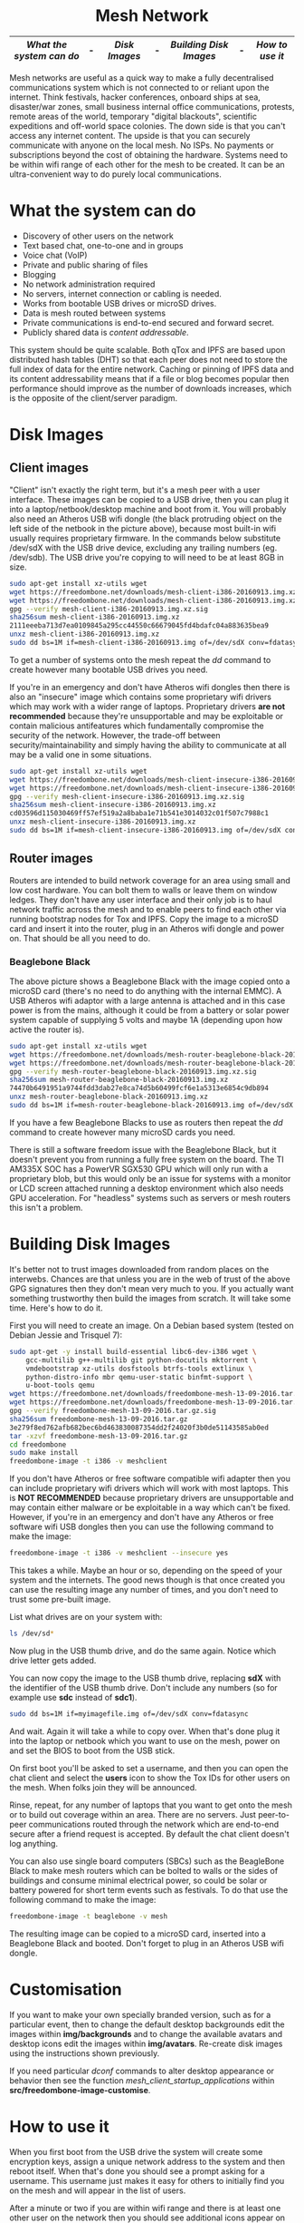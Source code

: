 #+TITLE:
#+AUTHOR: Bob Mottram
#+EMAIL: bob@freedombone.net
#+KEYWORDS: freedombox, debian, beaglebone, red matrix, email, web server, home server, internet, censorship, surveillance, social network, irc, jabber
#+DESCRIPTION: Turn the Beaglebone Black into a personal communications server
#+OPTIONS: ^:nil toc:nil
#+HTML_HEAD: <link rel="stylesheet" type="text/css" href="freedombone.css" />

#+BEGIN_CENTER
[[file:images/logo.png]]
#+END_CENTER

#+begin_export html
<center><h1>Mesh Network</h1></center>
#+end_export

#+BEGIN_CENTER
[[file:images/mesh_screenshot.jpg]]
#+END_CENTER

|------------------------+---+-------------+---+----------------------+---+---------------|
| [[What the system can do]] | - | [[Disk Images]] | - | [[Building Disk Images]] | - | [[How to use it]] |
|------------------------+---+-------------+---+----------------------+---+---------------|

Mesh networks are useful as a quick way to make a fully decentralised communications system which is not connected to or reliant upon the internet. Think festivals, hacker conferences, onboard ships at sea, disaster/war zones, small business internal office communications, protests, remote areas of the world, temporary "digital blackouts", scientific expeditions and off-world space colonies. The down side is that you can't access any internet content. The upside is that you can securely communicate with anyone on the local mesh. No ISPs. No payments or subscriptions beyond the cost of obtaining the hardware. Systems need to be within wifi range of each other for the mesh to be created. It can be an ultra-convenient way to do purely local communications.

* What the system can do

 - Discovery of other users on the network
 - Text based chat, one-to-one and in groups
 - Voice chat (VoIP)
 - Private and public sharing of files
 - Blogging
 - No network administration required
 - No servers, internet connection or cabling is needed.
 - Works from bootable USB drives or microSD drives.
 - Data is mesh routed between systems
 - Private communications is end-to-end secured and forward secret.
 - Publicly shared data is /content addressable/.

This system should be quite scalable. Both qTox and IPFS are based upon distributed hash tables (DHT) so that each peer does not need to store the full index of data for the entire network. Caching or pinning of IPFS data and its content addressability means that if a file or blog becomes popular then performance should improve as the number of downloads increases, which is the opposite of the client/server paradigm.

* Disk Images
** Client images

#+BEGIN_CENTER
[[file:images/mesh_netbook.jpg]]
#+END_CENTER

"Client" isn't exactly the right term, but it's a mesh peer with a user interface. These images can be copied to a USB drive, then you can plug it into a laptop/netbook/desktop machine and boot from it. You will probably also need an Atheros USB wifi dongle (the black protruding object on the left side of the netbook in the picture above), because most built-in wifi usually requires proprietary firmware. In the commands below substitute /dev/sdX with the USB drive device, excluding any trailing numbers (eg. /dev/sdb). The USB drive you're copying to will need to be at least 8GB in size.

#+begin_src bash
sudo apt-get install xz-utils wget
wget https://freedombone.net/downloads/mesh-client-i386-20160913.img.xz
wget https://freedombone.net/downloads/mesh-client-i386-20160913.img.xz.sig
gpg --verify mesh-client-i386-20160913.img.xz.sig
sha256sum mesh-client-i386-20160913.img.xz
2111eeeba713d7ea0109845a295cc44550c66679045fd4bdafc04a883635bea9
unxz mesh-client-i386-20160913.img.xz
sudo dd bs=1M if=mesh-client-i386-20160913.img of=/dev/sdX conv=fdatasync
#+end_src

To get a number of systems onto the mesh repeat the /dd/ command to create however many bootable USB drives you need.

If you're in an emergency and don't have Atheros wifi dongles then there is also an "insecure" image which contains some proprietary wifi drivers which may work with a wider range of laptops. Proprietary drivers *are not recommended* because they're unsupportable and may be exploitable or contain malicious antifeatures which fundamentally compromise the security of the network. However, the trade-off between security/maintainability and simply having the ability to communicate at all may be a valid one in some situations.

#+begin_src bash
sudo apt-get install xz-utils wget
wget https://freedombone.net/downloads/mesh-client-insecure-i386-20160913.img.xz
wget https://freedombone.net/downloads/mesh-client-insecure-i386-20160913.img.xz.sig
gpg --verify mesh-client-insecure-i386-20160913.img.xz.sig
sha256sum mesh-client-insecure-i386-20160913.img.xz
cd03596d115030469ff57ef519a2a8baba1e71b541e3014032c01f507c7988c1
unxz mesh-client-insecure-i386-20160913.img.xz
sudo dd bs=1M if=mesh-client-insecure-i386-20160913.img of=/dev/sdX conv=fdatasync
#+end_src

** Router images
Routers are intended to build network coverage for an area using small and low cost hardware. You can bolt them to walls or leave them on window ledges. They don't have any user interface and their only job is to haul network traffic across the mesh and to enable peers to find each other via running bootstrap nodes for Tox and IPFS. Copy the image to a microSD card and insert it into the router, plug in an Atheros wifi dongle and power on. That should be all you need to do.
*** Beaglebone Black
#+BEGIN_CENTER
[[file:images/mesh_router.jpg]]
#+END_CENTER

The above picture shows a Beaglebone Black with the image copied onto a microSD card (there's no need to do anything with the internal EMMC). A USB Atheros wifi adaptor with a large antenna is attached and in this case power is from the mains, although it could be from a battery or solar power system capable of supplying 5 volts and maybe 1A (depending upon how active the router is).

#+begin_src bash
sudo apt-get install xz-utils wget
wget https://freedombone.net/downloads/mesh-router-beaglebone-black-20160913.img.xz
wget https://freedombone.net/downloads/mesh-router-beaglebone-black-20160913.img.xz.sig
gpg --verify mesh-router-beaglebone-black-20160913.img.xz.sig
sha256sum mesh-router-beaglebone-black-20160913.img.xz
74470b6491951a9744fdd3dab27e8ca74d5b60499fcf6e1a5313e6854c9db894
unxz mesh-router-beaglebone-black-20160913.img.xz
sudo dd bs=1M if=mesh-router-beaglebone-black-20160913.img of=/dev/sdX conv=fdatasync
#+end_src

If you have a few Beaglebone Blacks to use as routers then repeat the /dd/ command to create however many microSD cards you need.

There is still a software freedom issue with the Beaglebone Black, but it doesn't prevent you from running a fully free system on the board. The TI AM335X SOC has a PowerVR SGX530 GPU which will only run with a proprietary blob, but this would only be an issue for systems with a monitor or LCD screen attached running a desktop environment which also needs GPU acceleration. For "headless" systems such as servers or mesh routers this isn't a problem.

* Building Disk Images
It's better not to trust images downloaded from random places on the interwebs. Chances are that unless you are in the web of trust of the above GPG signatures then they don't mean very much to you. If you actually want something trustworthy then build the images from scratch. It will take some time. Here's how to do it.

First you will need to create an image. On a Debian based system (tested on Debian Jessie and Trisquel 7):

#+begin_src bash
sudo apt-get -y install build-essential libc6-dev-i386 wget \
    gcc-multilib g++-multilib git python-docutils mktorrent \
    vmdebootstrap xz-utils dosfstools btrfs-tools extlinux \
    python-distro-info mbr qemu-user-static binfmt-support \
    u-boot-tools qemu
wget https://freedombone.net/downloads/freedombone-mesh-13-09-2016.tar.gz
wget https://freedombone.net/downloads/freedombone-mesh-13-09-2016.tar.gz.sig
gpg --verify freedombone-mesh-13-09-2016.tar.gz.sig
sha256sum freedombone-mesh-13-09-2016.tar.gz
3e279f8ed762afb682bec6bd463830087354dd2f24020f3b0de51143585ab0ed
tar -xzvf freedombone-mesh-13-09-2016.tar.gz
cd freedombone
sudo make install
freedombone-image -t i386 -v meshclient
#+end_src

If you don't have Atheros or free software compatible wifi adapter then you can include proprietary wifi drivers which will work with most laptops. This is *NOT RECOMMENDED* because proprietary drivers are unsupportable and may contain either malware or be exploitable in a way which can't be fixed. However, if you're in an emergency and don't have any Atheros or free software wifi USB dongles then you can use the following command to make the image:

#+begin_src bash
freedombone-image -t i386 -v meshclient --insecure yes
#+end_src

This takes a while. Maybe an hour or so, depending on the speed of your system and the internets. The good news though is that once created you can use the resulting image any number of times, and you don't need to trust some pre-built image.

List what drives are on your system with:

#+begin_src bash
ls /dev/sd*
#+end_src

Now plug in the USB thumb drive, and do the same again. Notice which drive letter gets added.

You can now copy the image to the USB thumb drive, replacing *sdX* with the identifier of the USB thumb drive. Don't include any numbers (so for example use *sdc* instead of *sdc1*).

#+begin_src bash
sudo dd bs=1M if=myimagefile.img of=/dev/sdX conv=fdatasync
#+end_src

And wait. Again it will take a while to copy over. When that's done plug it into the laptop or netbook which you want to use on the mesh, power on and set the BIOS to boot from the USB stick.

On first boot you'll be asked to set a username, and then you can open the chat client and select the *users* icon to show the Tox IDs for other users on the mesh. When folks join they will be announced.

Rinse, repeat, for any number of laptops that you want to get onto the mesh or to build out coverage within an area. There are no servers. Just peer-to-peer communications routed through the network which are end-to-end secure after a friend request is accepted. By default the chat client doesn't log anything.

You can also use single board computers (SBCs) such as the BeagleBone Black to make mesh routers which can be bolted to walls or the sides of buildings and consume minimal electrical power, so could be solar or battery powered for short term events such as festivals. To do that use the following command to make the image:

#+begin_src bash
freedombone-image -t beaglebone -v mesh
#+end_src

The resulting image can be copied to a microSD card, inserted into a Beaglebone Black and booted. Don't forget to plug in an Atheros USB wifi dongle.

* Customisation
If you want to make your own specially branded version, such as for a particular event, then to change the default desktop backgrounds edit the images within *img/backgrounds* and to change the available avatars and desktop icons edit the images within *img/avatars*. Re-create disk images using the instructions shown previously.

If you need particular /dconf/ commands to alter desktop appearance or behavior then see the function /mesh_client_startup_applications/ within *src/freedombone-image-customise*.
* How to use it
When you first boot from the USB drive the system will create some encryption keys, assign a unique network address to the system and then reboot itself. When that's done you should see a prompt asking for a username. This username just makes it easy for others to initially find you on the mesh and will appear in the list of users.

After a minute or two if you are within wifi range and there is at least one other user on the network then you should see additional icons appear on the desktop, such as /Other Users/ and /Chat/.

** Set the Date
On the ordinary internet the date and time of your system would be set automatically via NTP. But this is not the internet and so you will need to manually ensure that your date and time settings are correct. You might need to periodically do this if your clock drifts. It's not essential that the time on your system be highly accurate, but if it drifts too far or goes back to epoch then things could become a little confusing in regard to the order of blog posts.

*Right click on the date* in the top right corner of the screen. Select *preferences*, then click the *Time Settings* button. You can then select the date from the calendar and set the time, then click the *Set System Time* button. Enter the default password, which is /freedombone/.
** Check network status
Unlike with ordinary wifi, on the mesh you don't get a signal strength icon and so it's not simple to see if you have a good connection.

Select the wifi icon on the desktop and enter the password '/freedombone/'. The network configuration will go into a monitoring mode and in the bottom right side of the window you will be able to see signal strength and other parameters. This can help you to locate systems or adjust antennas to get the best wifi performance.


#+BEGIN_CENTER
[[file:images/mesh_signal.jpg]]
#+END_CENTER

When you are finished close the window and then select the /Network Restart/ desktop icon, which will restart the B.A.T.M.A.N. network. You can also use the restart icon if you are within range of the mesh network but the /Chat/ and /Other Users/ icons do not automatically appear after a few minutes.

** Chat System

Ensure that you're within wifi range of at least one other mesh peer (could be a router or client) and then you should see that the /Chat/ and /Other Users/ icons appear. Select the users icon and you should see a list of users on the mesh. Select the /Chat/ icon and once you are connected you should see the status light turn green. If after a few minutes you don't get the green status light then try closing and re-opening the Tox chat application. Select the plus button to add a friend and then copy and paste in a Tox ID from the users list.

#+BEGIN_CENTER
[[file:images/mesh_paste_tox_id.jpg]]
#+END_CENTER

The other user can then accept or decline your friend request.

#+BEGIN_CENTER
[[file:images/mesh_friend_request.jpg]]
#+END_CENTER

You can also select an avatar by selecting the grey head and shoulders image.

#+BEGIN_CENTER
[[file:images/mesh_choose_avatar.jpg]]
#+END_CENTER

And by selecting the user from the list on the left hand side the chat can begin.

#+BEGIN_CENTER
[[file:images/mesh_text_chat.jpg]]
#+END_CENTER

One important point is that by default the microphone is turned off. When doing voice chat you can select the microphone volume with the drop down slider in the top right corner of the screen.

At present video doesn't work reliably, but text and voice chat do work well.

** Sharing Files
You can make files publicly available on the network simply by dragging and dropping them into the /Public/ folder on the desktop. To view the files belonging to another user select the desktop icon called /Visit a site/ and enter the username or Tox ID of the other user.

#+BEGIN_CENTER
[[file:images/mesh_share_files.jpg]]
#+END_CENTER

** Blogging
To create a blog post select the /Blog/ icon on the desktop and then use the up and down cursor keys, space bar and enter key to add a new entry. Edit the title of the entry and add your text. You can also include photos if you wish - just copy them to the *CreateBlog/content/images* directory and then link to them as shown.

#+BEGIN_CENTER
[[file:images/mesh_new_blog.jpg]]
#+END_CENTER

To finish your blog entry just select /Save/ and then close the editor. On older hardware it may take a while to publish the results, and this depends upon the amount of computation needed by IPFS to create file hashes. If you make no changes to the default text then the new blog entry will not be saved.

#+BEGIN_CENTER
[[file:images/mesh_new_blog2.jpg]]
#+END_CENTER

#+BEGIN_CENTER
[[file:images/mesh_view_blog.jpg]]
#+END_CENTER

You can also visit other blogs, edit or delete your previous entry and also change your blog theme.


#+BEGIN_CENTER
This site can also be accessed via a Tor browser at http://2tp3f6vtvhkqpuc6.onion
#+END_CENTER
